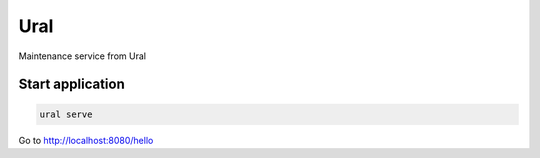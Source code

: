 Ural
====

Maintenance service from Ural





Start application
~~~~~~~~~~~~~~~~~

.. code:: bash

    ural serve



Go to http://localhost:8080/hello
